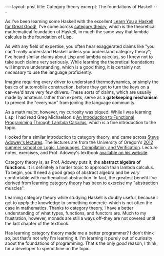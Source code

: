 #+OPTIONS: toc:nil

#+BEGIN_HTML
---
layout: post
title: Category theory
excerpt: The foundations of Haskell
---
#+END_HTML

As I've been learning some Haskell with the excellent [[http://learnyouahaskell.com/chapters][Learn You a Haskell for Great Good!]], I've come across [[https://ncatlab.org/nlab/show/category%2Btheory#idea][category theory]], which is the theoretical mathematical foundation of Haskell, in much the same way that lambda calculus is the foundation of Lisp.

As with any field of expertise, you often hear exaggerated claims like "you can't /really/ understand Haskell unless you understand category theory"; I've heard similar claims about Lisp and lambda calculus, so I knew not to take such claims very seriously. While learning the theoretical foundations will improve understanding, which is a good thing, it is certainly not /necessary/ to use the language proficiently.

Imagine requiring every driver to understand thermodynamics, or simply the basics of automobile construction, before they get to turn the keys on a car--we'd have very few drivers. These sorts of claims, which are usually made by amateurs rather than experts, serve as a *gatekeeping mechanism* to prevent the "everyman" from joining the language community.

As a math major, however, my curiosity was piqued. While I was learning Lisp, I had read Greg Michaelson's [[https://www.cs.rochester.edu/~brown/173/readings/LCBook.pdf][An Introduction to Functional Programming Through Lambda Calculus]], which is a fine introduction to the topic.

I looked for a similar introduction to category theory, and came across [[https://www.youtube.com/watch?v%3DBF6kHD1DAeU][Steve Adowey's lectures]]. The lectures are from the University of Oregon's [[https://www.cs.uoregon.edu/research/summerschool/summer12/curriculum.html][2012 summer school on Logic, Languages, Compilation, and Verification]]. Lecture notes, exercises, and Prof. Adowey's textbook [[http://www.andrew.cmu.edu/user/awodey/SummerSchool/][available on his website]].

Category theory is, as Prof. Adowey puts it, the *abstract algebra of functions*. It is definitely a harder topic to approach than lambda calculus. To begin, you'll need a good grasp of abstract algebra and be /very/ comfortable with mathematical abstraction. In fact, the greatest benefit I've derived from learning category theory has been to exercise my "abstraction muscles".

Learning category theory while studying Haskell is doubly useful, because I get to /apply/ the knowledge to something concrete--which is not often the case in mathematics. Thanks to category theory, I have a better understanding of what types, functions, and functors are. Much to my frustration, however, monads are still a ways off--they are not covered until the last chapter of the textbook.

Has learning category theory made me a better programmer? I don't think so, but that's not /why/ I'm learning it. I'm learning it purely out of curiosity about the foundations of programming. That's the only /good/ reason, I think, for a developer to spend time on the topic.
